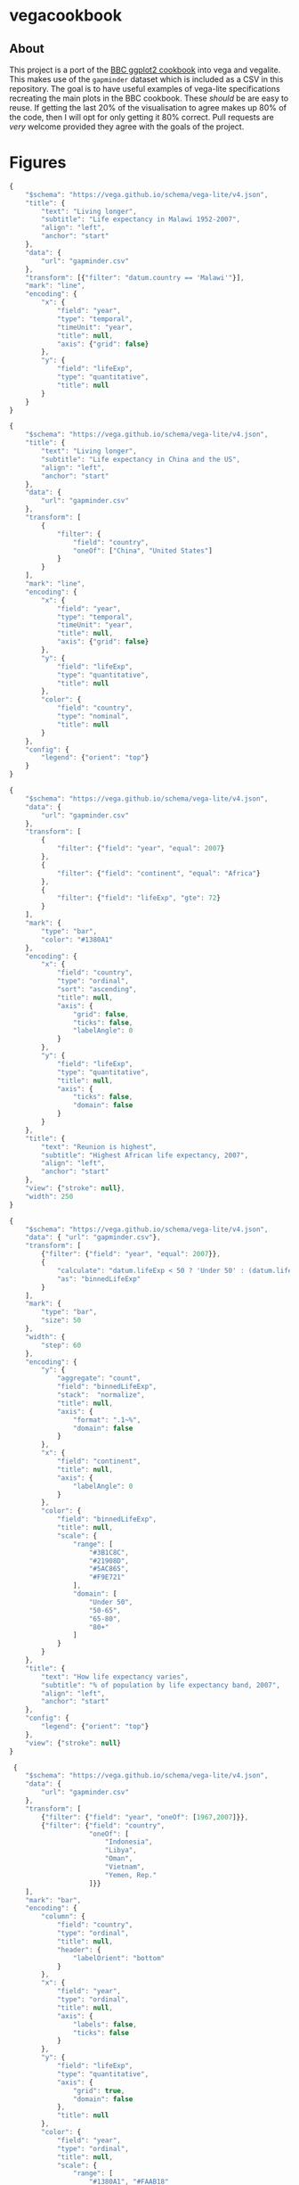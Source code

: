 * vegacookbook

** About
  
This project is a port of the [[https://bbc.github.io/rcookbook/][BBC ggplot2 cookbook]] into vega and vegalite. This
makes use of the =gapminder= dataset which is included as a CSV in this
repository. The goal is to have useful examples of vega-lite specifications
recreating the main plots in the BBC cookbook. These /should/ be are easy to
reuse. If getting the last 20% of the visualisation to agree makes up 80% of the
code, then I will opt for only getting it 80% correct. Pull requests are /very/
welcome provided they agree with the goals of the project.

* Figures

[[./plot1.png]]

#+BEGIN_SRC js :tangle plot1.json
{
    "$schema": "https://vega.github.io/schema/vega-lite/v4.json",
    "title": {
        "text": "Living longer",
        "subtitle": "Life expectancy in Malawi 1952-2007",
        "align": "left",
        "anchor": "start"
    },
    "data": {
        "url": "gapminder.csv"
    },
    "transform": [{"filter": "datum.country == 'Malawi'"}],
    "mark": "line",
    "encoding": {
        "x": {
            "field": "year",
            "type": "temporal",
            "timeUnit": "year",
            "title": null,
            "axis": {"grid": false}
        },
        "y": {
            "field": "lifeExp",
            "type": "quantitative",
            "title": null
        }
    }
}
#+END_SRC

[[./plot2.png]]

#+BEGIN_SRC js :tangle plot2.json
{
    "$schema": "https://vega.github.io/schema/vega-lite/v4.json",
    "title": {
        "text": "Living longer",
        "subtitle": "Life expectancy in China and the US",
        "align": "left",
        "anchor": "start"
    },
    "data": {
        "url": "gapminder.csv"
    },
    "transform": [
        {
            "filter": {
                "field": "country",
                "oneOf": ["China", "United States"]
            }
        }
    ],
    "mark": "line",
    "encoding": {
        "x": {
            "field": "year",
            "type": "temporal",
            "timeUnit": "year",
            "title": null,
            "axis": {"grid": false}
        },
        "y": {
            "field": "lifeExp",
            "type": "quantitative",
            "title": null
        },
        "color": {
            "field": "country",
            "type": "nominal",
            "title": null
        }
    },
    "config": {
        "legend": {"orient": "top"}
    }
}
#+END_SRC

[[./plot3.png]]

#+BEGIN_SRC js :tangle plot3.json
{
    "$schema": "https://vega.github.io/schema/vega-lite/v4.json",
    "data": {
        "url": "gapminder.csv"
    },
    "transform": [
        {
            "filter": {"field": "year", "equal": 2007}
        },
        {
            "filter": {"field": "continent", "equal": "Africa"}
        },
        {
            "filter": {"field": "lifeExp", "gte": 72}
        }
    ],
    "mark": {
        "type": "bar",
        "color": "#1380A1"
    },
    "encoding": {
        "x": {
            "field": "country",
            "type": "ordinal",
            "sort": "ascending",
            "title": null,
            "axis": {
                "grid": false,
                "ticks": false,
                "labelAngle": 0
            }
        },
        "y": {
            "field": "lifeExp",
            "type": "quantitative",
            "title": null,
            "axis": {
                "ticks": false,
                "domain": false
            }
        }
    },
    "title": {
        "text": "Reunion is highest",
        "subtitle": "Highest African life expectancy, 2007",
        "align": "left",
        "anchor": "start"
    },
    "view": {"stroke": null},
    "width": 250
}
#+END_SRC

[[./plot4.png]]

#+BEGIN_SRC js :tangle plot4.json
{
    "$schema": "https://vega.github.io/schema/vega-lite/v4.json",
    "data": { "url": "gapminder.csv"},
    "transform": [
        {"filter": {"field": "year", "equal": 2007}},
        {
            "calculate": "datum.lifeExp < 50 ? 'Under 50' : (datum.lifeExp < 65 ? '50-65' : (datum.lifeExp < 80 ? '65-80' : '80+'))",
            "as": "binnedLifeExp"
        }
    ],
    "mark": {
        "type": "bar",
        "size": 50
    },
    "width": {
        "step": 60
    },
    "encoding": {
        "y": {
            "aggregate": "count",
            "field": "binnedLifeExp",
            "stack":  "normalize",
            "title": null,
            "axis": {
                "format": ".1~%",
                "domain": false
            }
        },
        "x": {
            "field": "continent",
            "title": null,
            "axis": {
                "labelAngle": 0
            }
        },
        "color": {
            "field": "binnedLifeExp",
            "title": null,
            "scale": {
                "range": [
                    "#3B1C8C",
                    "#21908D",
                    "#5AC865",
                    "#F9E721"
                ],
                "domain": [
                    "Under 50",
                    "50-65",
                    "65-80",
                    "80+"
                ]
            }
        }
    },
    "title": {
        "text": "How life expectancy varies",
        "subtitle": "% of population by life expectancy band, 2007",
        "align": "left",
        "anchor": "start"
    },
    "config": {
        "legend": {"orient": "top"}
    },
    "view": {"stroke": null}
}
#+END_SRC

[[./plot5.png]]

#+BEGIN_SRC js :tangle plot5.json
 {
    "$schema": "https://vega.github.io/schema/vega-lite/v4.json",
    "data": {
        "url": "gapminder.csv"
    },
    "transform": [
        {"filter": {"field": "year", "oneOf": [1967,2007]}},
        {"filter": {"field": "country",
                    "oneOf": [
                        "Indonesia",
                        "Libya",
                        "Oman",
                        "Vietnam",
                        "Yemen, Rep."
                    ]}}
    ],
    "mark": "bar",
    "encoding": {
        "column": {
            "field": "country",
            "type": "ordinal",
            "title": null,
            "header": {
                "labelOrient": "bottom"
            }
        },
        "x": {
            "field": "year",
            "type": "ordinal",
            "title": null,
            "axis": {
                "labels": false,
                "ticks": false
            }
        },
        "y": {
            "field": "lifeExp",
            "type": "quantitative",
            "axis": {
                "grid": true,
                "domain": false
            },
            "title": null
        },
        "color": {
            "field": "year",
            "type": "ordinal",
            "title": null,
            "scale": {
                "range": [
                    "#1380A1", "#FAAB18"
                ]
            }
        }
    },
    "config": {
        "view": {"stroke": "transparent"},
        "legend": {"orient": "top"}
    },
    "title": {
        "text": "We're living longer",
        "subtitle": "Biggest life expectancy rise, 1967--2007",
        "align": "left",
        "anchor": "start"
    }
}
#+END_SRC


** References

#+BEGIN_SRC bibtex 
@manual{stylianou2020bbplot,
  title =        {bbplot: Making ggplot Graphics in BBC News Style},
  author =       {Nassos Stylianou and Will Dahlgreen and Robert Cuffe and Tom
                  Calver and Ransome Mpini},
  year =         2020,
  note =         {R package version 0.2},
}

@manual{bryan2017gapminder,
  title =        {{gapminder: Data from Gapminder}},
  author =       {Jennifer Bryan},
  year =         2017,
  note =         {R package version 0.3.0},
  url =          {https://CRAN.R-project.org/package=gapminder},
}
#+END_SRC
